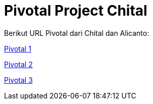 = Pivotal Project Chital

Berikut URL Pivotal dari Chital dan Alicanto:

https://www.pivotaltracker.com/n/projects/2380149[Pivotal 1]

https://www.pivotaltracker.com/n/projects/2325618[Pivotal 2]

https://www.pivotaltracker.com/n/projects/2326169[Pivotal 3]
